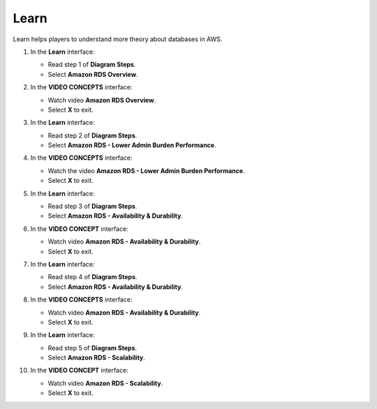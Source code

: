 .. _a7_learn:

=====
Learn
=====

Learn helps players to understand more theory about databases in AWS.

#. In the **Learn** interface:

   * Read step 1 of **Diagram Steps**.
   * Select **Amazon RDS Overview**.

   .. image:: static/A7L1.png
      :alt: Learn interface showing step 1 and Amazon RDS Overview link.
      :align: center
      :width: 600px
      :target: https://000300.awsstudygroup.com/7-database/7.1-learn/ {# Replace with actual URL #}

#. In the **VIDEO CONCEPTS** interface:

   * Watch video **Amazon RDS Overview**.
   * Select **X** to exit.

   .. image:: static/A7L2.png
      :alt: Video Concepts interface showing Amazon RDS Overview video.
      :align: center
      :width: 600px
      :target: https://000300.awsstudygroup.com/7-database/7.1-learn/ {# Replace with actual URL #}

#. In the **Learn** interface:

   * Read step 2 of **Diagram Steps**.
   * Select **Amazon RDS - Lower Admin Burden Performance**.

   .. image:: static/A7L3.png
      :alt: Learn interface showing step 2 and Lower Admin Burden Performance link.
      :align: center
      :width: 600px
      :target: https://000300.awsstudygroup.com/7-database/7.1-learn/ {# Replace with actual URL #}

#. In the **VIDEO CONCEPTS** interface:

   * Watch the video **Amazon RDS - Lower Admin Burden Performance**.
   * Select **X** to exit.

   .. image:: static/A7L4.png
      :alt: Video Concepts interface showing Lower Admin Burden Performance video.
      :align: center
      :width: 600px
      :target: https://000300.awsstudygroup.com/7-database/7.1-learn/ {# Replace with actual URL #}

#. In the **Learn** interface:

   * Read step 3 of **Diagram Steps**.
   * Select **Amazon RDS - Availability & Durability**.

   .. image:: static/A7L5.png
      :alt: Learn interface showing step 3 and Availability & Durability link.
      :align: center
      :width: 600px
      :target: https://000300.awsstudygroup.com/7-database/7.1-learn/ {# Replace with actual URL #}

#. In the **VIDEO CONCEPT** interface:

   * Watch video **Amazon RDS - Availability & Durability**.
   * Select **X** to exit.

   .. image:: static/A7L6.png
      :alt: Video Concepts interface showing Availability & Durability video.
      :align: center
      :width: 600px
      :target: https://000300.awsstudygroup.com/7-database/7.1-learn/ {# Replace with actual URL #}

#. In the **Learn** interface:

   * Read step 4 of **Diagram Steps**.
   * Select **Amazon RDS - Availability & Durability**.

   .. image:: static/A7L7.png
      :alt: Learn interface showing step 4 and Availability & Durability link.
      :align: center
      :width: 600px
      :target: https://000300.awsstudygroup.com/7-database/7.1-learn/ {# Replace with actual URL #}

#. In the **VIDEO CONCEPTS** interface:

   * Watch video **Amazon RDS - Availability & Durability**.
   * Select **X** to exit.

   .. image:: static/A7L8.png
      :alt: Video Concepts interface showing Availability & Durability video (second instance).
      :align: center
      :width: 600px
      :target: https://000300.awsstudygroup.com/7-database/7.1-learn/ {# Replace with actual URL #}

#. In the **Learn** interface:

   * Read step 5 of **Diagram Steps**.
   * Select **Amazon RDS - Scalability**.

   .. image:: static/A7L9.png
      :alt: Learn interface showing step 5 and Scalability link.
      :align: center
      :width: 600px
      :target: https://000300.awsstudygroup.com/7-database/7.1-learn/ {# Replace with actual URL #}

#. In the **VIDEO CONCEPT** interface:

   * Watch video **Amazon RDS - Scalability**.
   * Select **X** to exit.

   .. image:: static/A7L10.png
      :alt: Video Concepts interface showing Scalability video.
      :align: center
      :width: 600px
      :target: https://000300.awsstudygroup.com/7-database/7.1-learn/ {# Replace with actual URL #}
